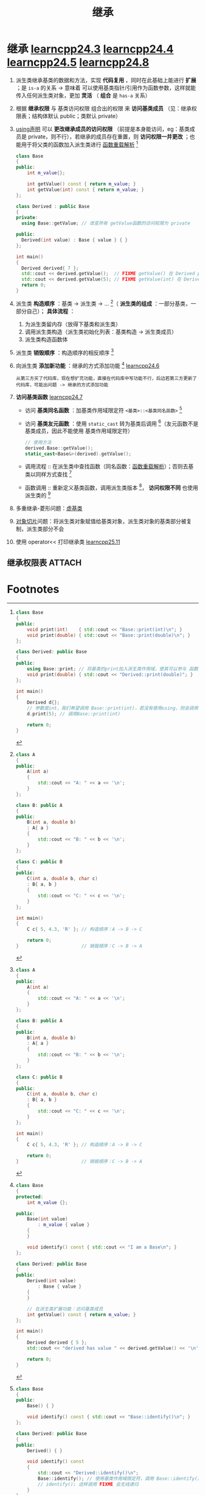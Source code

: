 :PROPERTIES:
:ID:       7b0c3ac7-1b45-4b02-97a9-bdad067c03e9
:END:
#+title: 继承
#+filetags: cpp

* 继承 [[https://www.learncpp.com/cpp-tutorial/order-of-construction-of-derived-classes/][learncpp24.3]] [[https://www.learncpp.com/cpp-tutorial/constructors-and-initialization-of-derived-classes/][learncpp24.4]] [[https://www.learncpp.com/cpp-tutorial/inheritance-and-access-specifiers/][learncpp24.5]] [[https://www.learncpp.com/cpp-tutorial/hiding-inherited-functionality/][learncpp24.8]]
1. 派生类继承基类的数据和方法，实现 *代码复用* ，同时在此基础上能进行 *扩展* ；是 =is-a= 的关系 -> 意味着 可以使用基类指针/引用作为函数参数，这样就能传入任何派生类对象，更加 *灵活*
   （ *组合* 是 =has-a= 关系）

2. 根据 *继承权限* 与 基类访问权限 组合出的权限 来 *访问基类成员* （见：继承权限表；结构体默认 public；类默认 private）

3. [[id:6b9c2860-3495-43ed-a6a9-8b92d7c8680f][using声明]] 可以 *更改继承成员的访问权限* （前提是本身能访问，eg：基类成员是 private，则不行），若继承的成员存在重置，则 *访问权限一并更改* ；也能用于将父类的函数加入派生类进行 [[id:8c55eec4-57bb-45c2-8890-c65d7c473a24][函数重载解析]] [fn:7]
   #+begin_src cpp :results output :namespaces std :includes <iostream>
   class Base
   {
   public:
       int m_value{};

       int getValue() const { return m_value; }
       int getValue(int) const { return m_value; }
   };

   class Derived : public Base
   {
   private:
     using Base::getValue; // 改变所有 getValue函数的访问权限为 private

   public:
     Derived(int value) : Base { value } { }
   };

   int main()
   {
     Derived derived{ 7 };
     std::cout << derived.getValue();  // FIXME getValue() 在 Derived private
     std::cout << derived.getValue(5); // FIXME getValue(int) 在 Derived 是 private
     return 0;
   }
   #+end_src

4. 派生类 *构造顺序* ：基类 -> 派生类 -> ... [fn:1]（ *派生类的组成* ：一部分基类，一部分自己）； *具体流程* ：
   1) 为派生类留内存（放得下基类和派生类）
   2) 调用派生类构造（派生类初始化列表：基类构造 -> 派生类成员）
   3) 派生类构造函数体

5. 派生类 *销毁顺序* ：构造顺序的相反顺序 [fn:1]

6. 向派生类 *添加新功能* ：继承的方式添加功能 [fn:2] [[https://www.learncpp.com/cpp-tutorial/adding-new-functionality-to-a-derived-class/][learncpp24.6]]
   #+name: 背景
   #+begin_example
   从第三方买了代码库，现在想扩充功能，直接在代码库中写功能不行，后边若第三方更新了代码库，可能出问题 -> 继承的方式添加功能
   #+end_example

7. *访问基类函数* [[https://www.learncpp.com/cpp-tutorial/calling-inherited-functions-and-overriding-behavior/][learncpp24.7]]
   - 访问 *基类同名函数* ：加基类作用域限定符 =<基类>::<基类同名函数>= [fn:5]
   - 访问 *基类友元函数* ：使用 =static_cast= 转为基类后调用 [fn:6]（友元函数不是基类成员，因此不能使用 基类作用域限定符）
   #+begin_src cpp :results output :namespaces std :includes <iostream>
   // 使用方法
   derived.Base::getValue();
   static_cast<Base&>(derived).getValue();
   #+end_src
   - 调用流程 :: 在派生类中查找函数（同名函数：[[id:8c55eec4-57bb-45c2-8890-c65d7c473a24][函数重载解析]]）；否则去基类以同样方式查找 [fn:3]
   - 函数调用 :: 重新定义基类函数，调用派生类版本 [fn:3]， *访问权限不同* 也使用派生类的 [fn:4]

8. 多重继承-菱形问题：[[id:9f071537-cd60-49c4-97bc-47e3474b7c2e][虚基类]]

9. [[id:c5b42e9c-19fc-4396-a2dd-8a032518c933][对象切片]]问题：将派生类对象赋值给基类对象，派生类对象的基类部分被复制，派生类部分不会

10. 使用 operator<< 打印继承类 [[https://www.learncpp.com/cpp-tutorial/printing-inherited-classes-using-operator/][learncpp25.11]]


** 继承权限表 :ATTACH:
:PROPERTIES:
:ID:       866f63a0-b2eb-4e25-8107-27d569bc4374
:END:
[[attachment:_20250729_100703screenshot.png]]


* Footnotes

[fn:7]
#+begin_src cpp :results output :namespaces std :includes <iostream>
class Base
{
public:
    void print(int)    { std::cout << "Base::print(int)\n"; }
    void print(double) { std::cout << "Base::print(double)\n"; }
};

class Derived: public Base
{
public:
    using Base::print; // 将基类的print加入派生类作用域，使其可以参与 函数重载解析
    void print(double) { std::cout << "Derived::print(double)"; }
};

int main()
{
    Derived d{};
    // 参数是int，我们希望调用 Base::print(int)，若没有使用using，则会调用 Derived::print(double)
    d.print(5); // 调用Base::print(int)

    return 0;
}
#+end_src

[fn:6]
#+begin_src cpp :results output :namespaces std :includes <iostream>
#include <iostream>

class Base
{
public:
    Base() { }

	friend std::ostream& operator<< (std::ostream& out, const Base&)
	{
		out << "In Base\n";
		return out;
	}
};

class Derived: public Base
{
public:
    Derived() { }

 	friend std::ostream& operator<< (std::ostream& out, const Derived& d)
	{
		out << "In Derived\n";
		// static_cast 将派生类 转为 基类，调用 基类友元函数 operator<<
		out << static_cast<const Base&>(d);
		return out;
    }
};

int main()
{
    Derived derived {};

    std::cout << derived << '\n';

    return 0;
}
#+end_src

#+RESULTS:
: In Derived
: In Base
:


[fn:5]
#+begin_src cpp :results output :namespaces std :includes <iostream>
class Base
{
public:
    Base() { }

    void identify() const { std::cout << "Base::identify()\n"; }
};

class Derived: public Base
{
public:
    Derived() { }

    void identify() const
    {
        std::cout << "Derived::identify()\n";
        Base::identify(); // 使用基类作用域限定符，调用 Base::identify()
        // identify(); 这样调用 FIXME 会无线递归
    }
};

int main()
{
    Derived derived {};
    derived.identify();

    return 0;
}
#+end_src

#+RESULTS:
: Derived::identify()
: Base::identify()

[fn:4]
#+begin_src cpp :results output :namespaces std :includes <iostream>
class Base
{
private:
   void print() const
   {
      std::cout << "Base";
   }
};

class Derived : public Base
{
public:
   void print() const
   {
      std::cout << "Derived ";
   }
};


int main()
{
   Derived derived {};
   derived.print(); // Base::print() 是 private，调用 public 的 derived::print()
   return 0;
}
#+end_src


[fn:3]
#+begin_src cpp :results output :namespaces std :includes <iostream>
class Base
{
public:
    Base() { }

    void identify() const { std::cout << "Base::identify()\n"; }
    void name() { cout << "Base\n"; }
};

class Derived: public Base
{
public:
    Derived() { }
    void name() { cout << "Derived\n"; }
};

int main()
{
    Derived derived {};
    derived.identify(); // 派生类中找不到，去基类中查找
    derived.name();     // 重新定义基类函数，调用派生类版本

    return 0;
}
#+end_src

#+RESULTS:
: Base::identify()
: Derived

[fn:2]
#+begin_src cpp :results output :namespaces std :includes <iostream>
class Base
{
protected:
    int m_value {};

public:
    Base(int value)
        : m_value { value }
    {
    }

    void identify() const { std::cout << "I am a Base\n"; }
};

class Derived: public Base
{
public:
    Derived(int value)
        : Base { value }
    {
    }

    // 在派生类扩展功能：访问基类成员
    int getValue() const { return m_value; }
};

int main()
{
    Derived derived { 5 };
    std::cout << "derived has value " << derived.getValue() << '\n';

    return 0;
}
#+end_src

#+RESULTS:
: derived has value 5


[fn:1]
#+begin_src cpp :results output :namespaces std :includes <iostream>
class A
{
public:
    A(int a)
    {
        std::cout << "A: " << a << '\n';
    }
};

class B: public A
{
public:
    B(int a, double b)
    : A{ a }
    {
        std::cout << "B: " << b << '\n';
    }
};

class C: public B
{
public:
    C(int a, double b, char c)
    : B{ a, b }
    {
        std::cout << "C: " << c << '\n';
    }
};

int main()
{
    C c{ 5, 4.3, 'R' }; // 构造顺序：A -> B -> C

    return 0;
}                       // 销毁顺序：C -> B -> A
#+end_src

#+RESULTS:
: A: 5
: B: 4.3
: C: R
